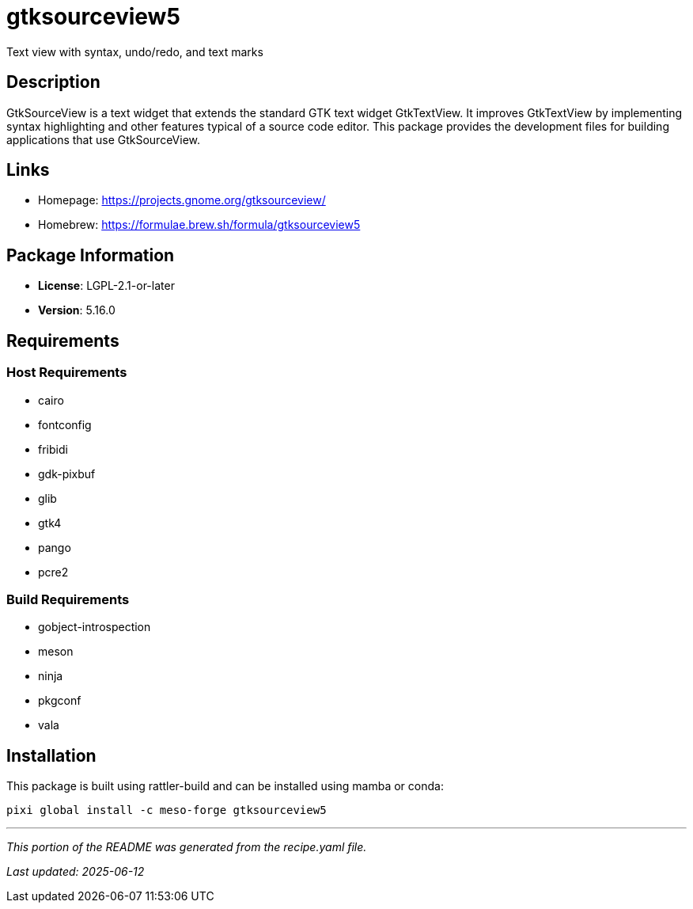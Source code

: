 = gtksourceview5
:version: 5.16.0


// GENERATED CONTENT START

Text view with syntax, undo/redo, and text marks

== Description

GtkSourceView is a text widget that extends the standard GTK text widget GtkTextView. It improves GtkTextView by implementing syntax highlighting and other features typical of a source code editor. This package provides the development files for building applications that use GtkSourceView.

== Links

* Homepage: https://projects.gnome.org/gtksourceview/
* Homebrew: https://formulae.brew.sh/formula/gtksourceview5

== Package Information

* **License**: LGPL-2.1-or-later
* **Version**: 5.16.0

== Requirements

=== Host Requirements

* cairo
* fontconfig
* fribidi
* gdk-pixbuf
* glib
* gtk4
* pango
* pcre2

=== Build Requirements

* gobject-introspection
* meson
* ninja
* pkgconf
* vala

== Installation

This package is built using rattler-build and can be installed using mamba or conda:

[source,bash]
----
pixi global install -c meso-forge gtksourceview5
----

---

_This portion of the README was generated from the recipe.yaml file._

_Last updated: 2025-06-12_

// GENERATED CONTENT END
